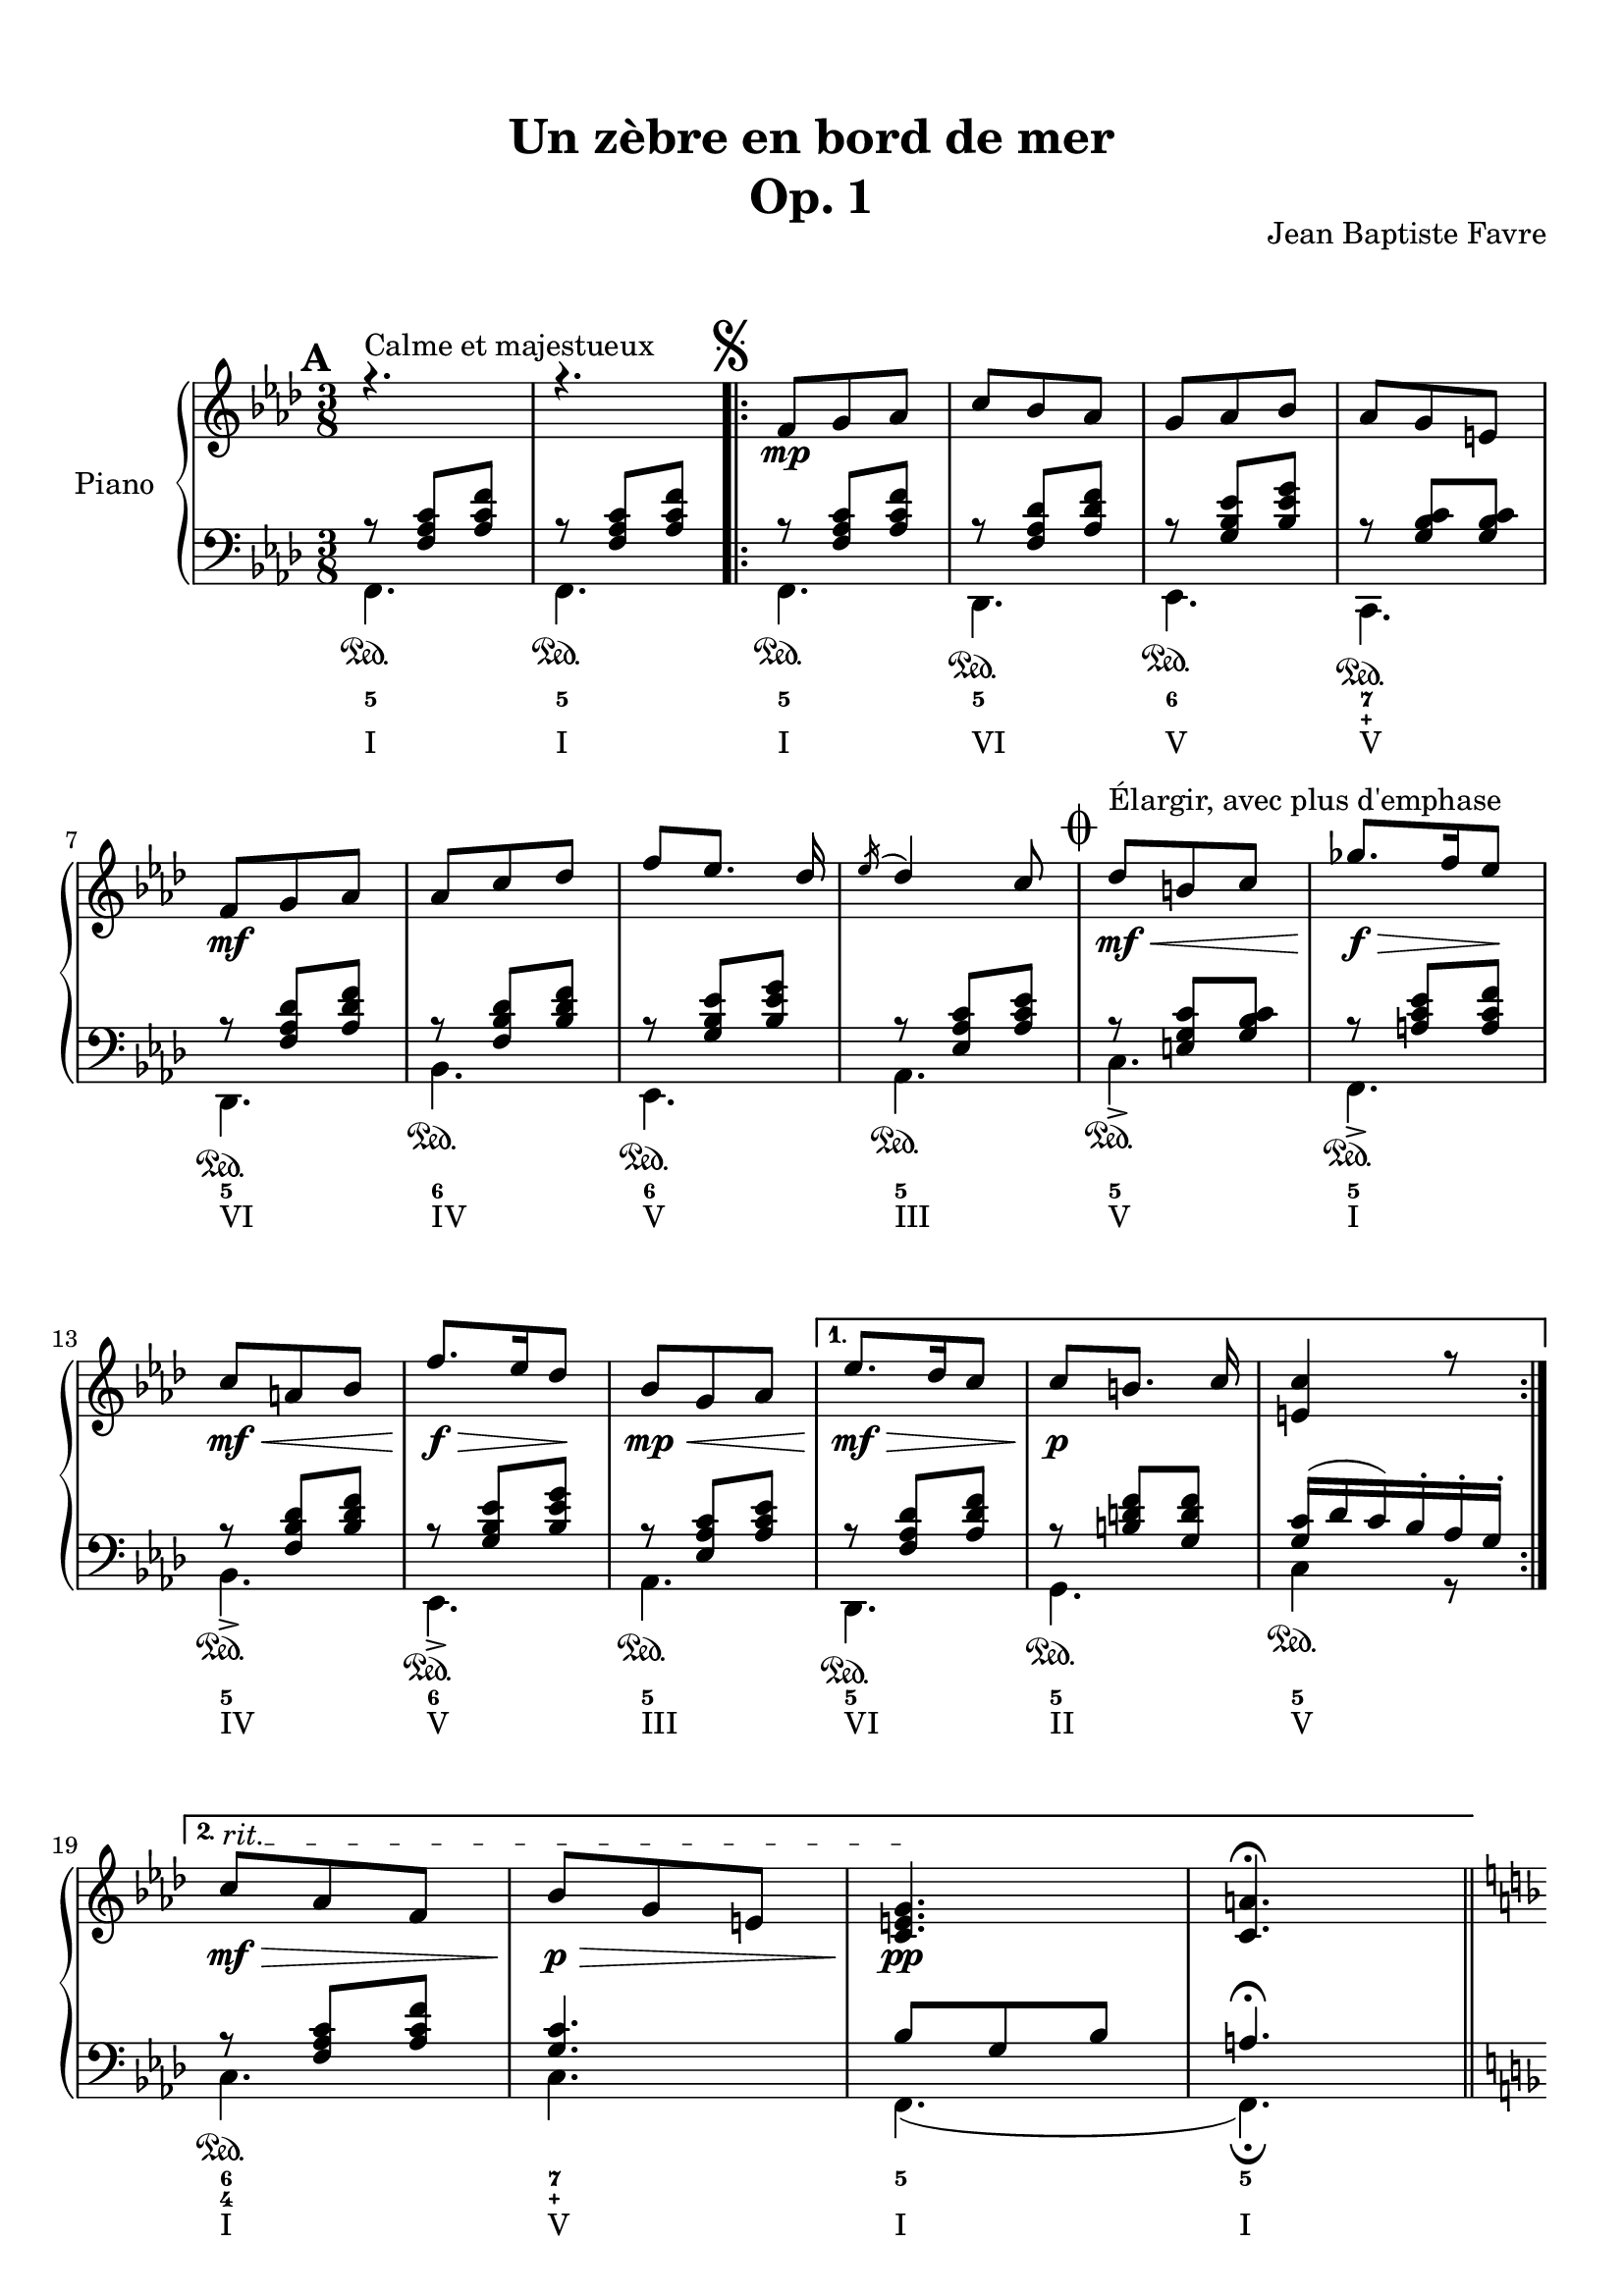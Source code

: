\version "2.18.2"
\language "english"

\header {
  title = \markup
     \center-column {
       \combine \null \vspace #1
       "Un zèbre en bord de mer"
       "Op. 1"
      }
  composer = "Jean Baptiste Favre"
  subtitle = ""
  tagline = ""
  date = "Clichy-la-Garenne, février 2020"
}
\paper {
  #(include-special-characters)
  print-all-headers = ##t
  max-systems-per-page = 15
}
%#(set-global-staff-size 16)
%#(set-default-paper-size "a4landscape")
\score {
  \header {
    title = ##f
    composer = ##f
    subtitle = ##f
    tagline = ##f
    piece = ##f
  }
  \new PianoStaff \with { instrumentName = "Piano" }
  <<
    \new Staff = "up"
    <<
      \clef treble \time 3/8
      \new Voice = "marks" {
        \set Score.markFormatter = #format-mark-box-alphabet
        \mark \default
          s4.^"Calme et majestueux" s4.
          \once \override Score.RehearsalMark.break-visibility = #begin-of-line-invisible
          \mark \markup { \musicglyph #"scripts.segno" }
          \repeat volta 2 {
            s8\mp s4 \repeat unfold 3 { s4. }
            s8\mf s4 \repeat unfold 3 { s4. }
            \mark \markup { \musicglyph #"scripts.coda" }
            s8\mf\<^"Élargir, avec plus d'emphase" s4
            s8.\f\!\> s16 s8\!
            s8\mf\< s4 s8.\!\f\> s16 s8\!
            s8\mp\< s4
          }
          \alternative {
            { s8\mf\!\> s4 s8\!\p s4 s4. }
            { \override TextSpanner.bound-details.left.text = "rit."
              s8\mf\>\startTextSpan s4 s8\p\> s4 s4.\pp\stopTextSpan s4. \fermata }
          }
      }
      \new Voice = "soprano" { \voiceOne
        \relative c' {
          \key f \minor
          r4. r4.
          \repeat volta 2 {
            f8 g af c bf af g af bf af g e \break
            f8 g af af c df f [ef8.] df16 \acciaccatura ef16 df4 c8
            df8 b c gf'8. f16 ef8 \break
            c a bf f'8. ef16 df8
            bf8 g af
            }
          \alternative {
            { ef'8. df16 c8 c8 [b8.] c16 <c e,>4 r8 \break }
            { c8 af f bf g e <c e g>4. <c a'>4. }
            }
        }
        \bar "||"
        \pageBreak
        \mark \default
        \relative c' {
          \key f \major r4
          c8 f8. g16 a c bf8 g bf a f a g4 c,8 d4 e8 f a c a b4 \break c4
          c,8 f8. g16 a c bf8 g bf a f a g4 c,8 d4 e8 f a g f4 e8 \break f4
          f8 bf8. a16 g8 a f a c8. bf16 a8 g4. r4 c,8 f8. g16 a c bf8 g bf c a cs d4. \break
          r4 f,8 f'8. e16 d8 c4 f,8 f'8. ef16 df8 c4. r4 f,8 f'8. e16 d8 c a c d e c f8 f,8 r8
          \bar "||"
        }
        \pageBreak
        \relative c'' {
          \mark \default
          \key d \minor r4 a8
          \repeat volta 2 {
            d, f bf a4 e8 f4. d4.
            e8 f g bf e d <g, bf c>8 g c bf gs a8 \break
            }
          \alternative {
            { a8 b cs f e d c g c bf gs a a e a g e f f e d e4 r16 a \break }
            { bf8 f bf a8. fs16 g8 a e a g8. e16 f8 g a g g a g a bf a bf df bf <df, g bf df> bf' g <e g bf c>4. \fermata \mark \markup { \musicglyph #"scripts.segno" } }
            }
          \bar "||"
          \cadenzaOn
            \stopStaff
              \repeat unfold 1 {
                s4.
                \bar ""
              }
           \startStaff
          \cadenzaOff
          \once \override Staff.KeySignature.break-visibility = #end-of-line-invisible
          \once \override Staff.Clef.break-visibility = #end-of-line-invisible
          \set Staff.explicitKeySignatureVisibility = #end-of-line-invisible
        }
        \break
        \relative c'' {
          \key f \minor \mark \markup { \musicglyph #"scripts.coda" }
          <af df>8 af df <g, c> a bf <g c> g c <f, bf> g af <f bf> c' bf <c, f bf> g'  af <e g bf> af g <c, e g>4. <c f>4. \fermata
        }
      }
      \new Voice = "alto" { \voiceTwo
        \relative f {
          %\mark "A"
          \repeat unfold 22 { s4. }
          %\mark "B"
          \repeat unfold 36 { s4. }
          %\mark "C"
          \repeat volta 2 {
            s4. a4. cs4. d4. bf4.bf4. e4. s4. <c f>4.
            }
          \alternative {
            { <cs e>4. <g' bf d> e <c f> <cs e> d d <a cs>4 r8 }
            { <d f>4. e e d d d d f s4. s4. }
            }
        }
      }
    >>
    \new Staff = "down"
    <<
      \clef bass \key f \minor
      \new Voice = "harmony" { \voiceOne
        \relative f {
          %\mark "A"
          r8 <f af c>[ <af c f>]
          r8 <f af c>[ <af c f>]
          \repeat volta 2 {
            r8 <f af c>[ <af c f>]
            r8 <f af df> <af df f>
            r8 <g bf ef> <bf ef g>
            r8 <g bf c> <g bf c>
            r8 <f af df> <af df f>
            r8 <f bf df> <bf df f>
            r8 <g bf ef> <bf ef g>
            r8 <ef, af c> <af c ef>
            r8 <e g c> <g bf c>
            r8 <a c ef> <a c f>
            r8 <f bf df> <bf df f>
            r8 <g bf ef> <bf ef g>
            r8 <ef, af c> <af c ef>
            }
          \alternative {
            { r8 <f af df> <af df f>
              r8 <b d f> <g d' f>
              <g c>16 (df' c) bf-. af-. g-. }
            { r8 <f af c> <af c f>
              <g c>4. bf8 g8 bf8 a4. \fermata }
            }
          %\mark "B"
          %\mark "C"
        }
      }
      \new Voice = "bass" { \voiceTwo
        \relative f, {
          %\mark "A"
          f4.\sustainOn f\sustainOn
          \repeat volta 2 {
            f4.\sustainOn df\sustainOn ef\sustainOn c\sustainOn df\sustainOn bf'\sustainOn ef,\sustainOn af\sustainOn
            c->\sustainOn f,->\sustainOn bf->\sustainOn ef,->\sustainOn af\sustainOn
            }
          \alternative {
            {  df,\sustainOn g\sustainOn c4\sustainOn r8 }
            { c4.\sustainOn c f, (f)\fermata }
            }
          %\mark "B"
          \key f \major
          r4. f'4. d f e4 c8 b4 bf8 a c f d g g, c4.
          f4. d f c b4 bf8 a bf g c4. f,4.
          \repeat unfold 19 { s4. }
          %\mark "C"
          \key d \minor
            \repeat volta 2 {
              r4. <d' f>4. <cs e a> <c! f a>
              <bf f'>4 a8
              <g e'>4. <c g'> <e c'> <f a>
              }
            \alternative {
              { <a, e' a> <bf g'> <c e g c> <f a> <cs e a> <d a'> <e gs b> a,16 e' a cs e r16 }
              { <d, bf'>4. <e bf'> <cs a'> <d a'> <b g'> <bf g'> <a f'> <df bf'> <bf g'> c8 g' c }
              }
            \bar "||"
            \cadenzaOn
              \stopStaff
                \repeat unfold 1 {
                  s4.
                  \bar ""
                }
             \startStaff
            \cadenzaOff
            \once \override Staff.KeySignature.break-visibility = #end-of-line-invisible
            \once \override Staff.Clef.break-visibility = #end-of-line-invisible
            \set Staff.explicitKeySignatureVisibility = #end-of-line-invisible
            \key f \minor
            <f, df'>4. <g df'> <ef bf' c> <f af c> <df bf'> <f af> <c c'> << { \voiceOne bf'8 g bf af4. \fermata } \\ { \voiceTwo f,4. (f4.) } >>
          }
        }
      \new FiguredBass {
        \figuremode {
          %\mark "A"
          <5>4. <5>4.
          \repeat volta 2 {
            <5>4. <5> <6> <7 _\+>
            <5> <6> <6> <5> <5> <5>
            <5> <6> <5>
            }
          \alternative {
            { <5>4. <5> <5> }
            { <6 4>4. <7 _\+> <5> <5> }
            }
          %\mark "B"
          \repeat unfold 36 { <_> }
          %\mark "C"
          <_>
          \repeat volta 2 {
            <5> <6> <4> <6> <6> <5> <6> <5>
            }
          \alternative {
            { <5> <6> <5> <5> <6> <5> <5> <5> }
            { <6> <5> <6> <5> <6> <6> <6 4> <6> <6> <5> }
            }
          <_>
          <6> <5> <6> <5> <5> <5> <5>
        }
      }
      \new FiguredBass {
        \figuremode {
          %\mark "A"
          <I>4. <I>
          \repeat volta 2 {
            <I> <VI> <V> <V>
            <VI> <IV> <V> <III> <V> <I>
            <IV> <V> <III>
            }
          \alternative {
            { <VI> <II> <V> }
            { <I> <V> <I> <I> }
            }
          %\mark "B"
          \repeat unfold 36 { <_> }
          %\mark "C"
          <_>
          \repeat volta 2 {
            <I> <V> <I> <VI> <II> <VII> <VII> <III>
            }
          \alternative {
            { <V> <IV> <VII> <III> <V> <I> <II> <V> }
            { <VI> <II> <V> <I> <IV> <IV> <I> <VI> <IV> <VII> }
            }
          <_>
          <VI> <II> <V> <I> <IV> <V> <I>
        }
      }
     >>
  >>
}
% Partie soprane
%{            \key f \major
          \partial 8 c8^"Primesautier, rapide" f4. g a bf a8 bf16 a gs a \break
          c4 a8 fs4. g4 a8 bf4. c d e \break
          d (d8) c bf c4. (c4) f,8 bf4. c d \break
          e f4. (f4) d8 b4. c4 f,8 bf4. a \break
          g8 bf d c a f a4. (a4) g8 f4. r4 c8  e4. \break
          f g4. a g8 a16 g fs g bf4 g8 e4. f4 f8 \break
          a4. bf c d c (c8) bf a a4. (g4) f8 \break
          d'4. d4 d8 c4. r4 f,8 df'4.^"Larmoyant, moins vite" df4 df8 c4. (c) \fermata \break
          s4.^"Malicieux, alerte" s4. r8 <g g'>8-. <e e'>-. \break
          <c c'>4-- r8 s4. s4. <f f'>8 <e e'>8 <df df'>8 <df df'>4.^"Pesant, moins vite" (<df df'>4.) \break
          <c c'>4 r8 r4. r4 c8^"Pesant, plus lent" f4. g4. af4. \break
          bf4. af8 bf16 af g af c4 af8 fs4. g4 c,8 \break
          e4. f g af g8 af16 g fs g \break
          bf4 g8 e4. f4 f8 df'4.^"Larmoyant" df4 df8 \break
          c4-. r8 r4 f,8 d'4.^"Plus joyeux" d4 d8 c4. r4 f,8 \break
          f'4.^"Éclatant" (f8) e d c4 a8 f4 bf8 a4. g \break
          f'4. r4 d8 f4. f8 e d c4 a8 f4 <bf bf'>8 \break
          <a a'>4->\sfz r8 <g g'>4->\sfz r8 <f a c f>4->\sfz \fermata r8 r4. <bf d f bf>4->\sfz r8 <f a c f>4.\sff \fermata \bar "||"
%}
% partie basse
%{            \key f \major
            \partial 8 s8 \repeat unfold 54 { s4. }
            r8 <g, g,>8-. <e e,>-. <c c,>4.-- \fermata
            c4.\startTrillSpan d16\stopTrillSpan e f g a bf c4 r8
            c4.\startTrillSpan e16\stopTrillSpan f g a bf c df4.
            r4. r4. r4. r8 g, e <c c,>4.
            (c4) r8 \repeat unfold 42 { s4. }
%}

